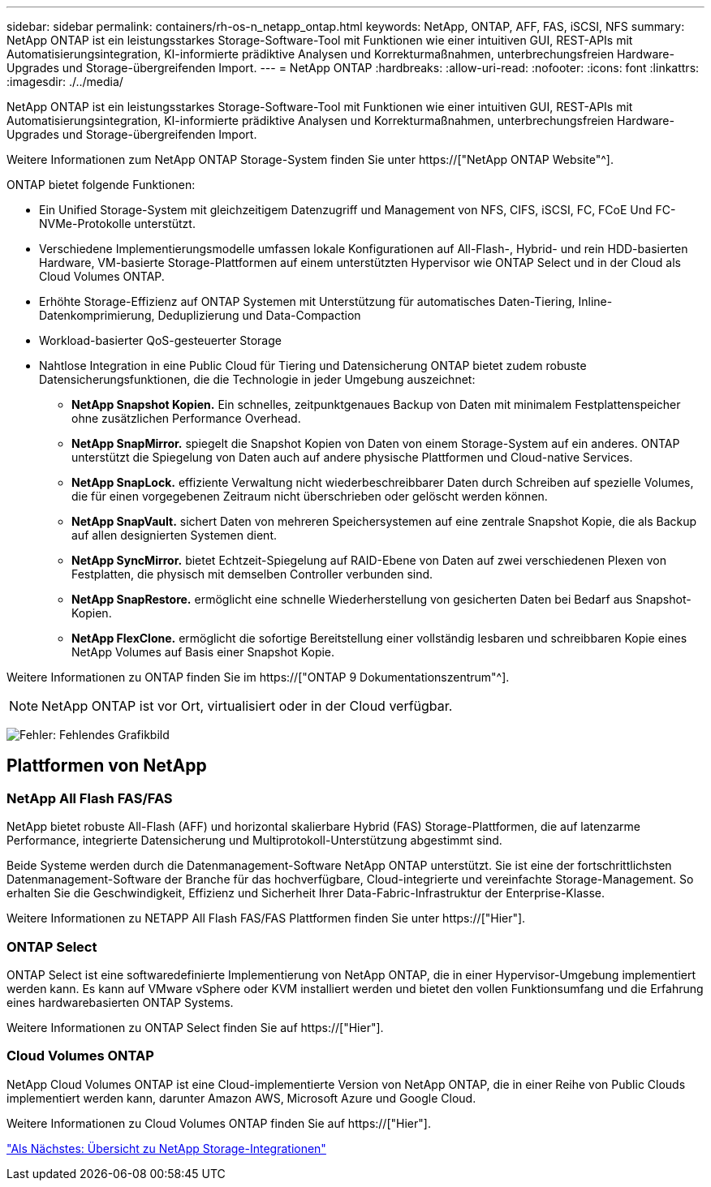 ---
sidebar: sidebar 
permalink: containers/rh-os-n_netapp_ontap.html 
keywords: NetApp, ONTAP, AFF, FAS, iSCSI, NFS 
summary: NetApp ONTAP ist ein leistungsstarkes Storage-Software-Tool mit Funktionen wie einer intuitiven GUI, REST-APIs mit Automatisierungsintegration, KI-informierte prädiktive Analysen und Korrekturmaßnahmen, unterbrechungsfreien Hardware-Upgrades und Storage-übergreifenden Import. 
---
= NetApp ONTAP
:hardbreaks:
:allow-uri-read: 
:nofooter: 
:icons: font
:linkattrs: 
:imagesdir: ./../media/


NetApp ONTAP ist ein leistungsstarkes Storage-Software-Tool mit Funktionen wie einer intuitiven GUI, REST-APIs mit Automatisierungsintegration, KI-informierte prädiktive Analysen und Korrekturmaßnahmen, unterbrechungsfreien Hardware-Upgrades und Storage-übergreifenden Import.

Weitere Informationen zum NetApp ONTAP Storage-System finden Sie unter https://["NetApp ONTAP Website"^].

ONTAP bietet folgende Funktionen:

* Ein Unified Storage-System mit gleichzeitigem Datenzugriff und Management von NFS, CIFS, iSCSI, FC, FCoE Und FC-NVMe-Protokolle unterstützt.
* Verschiedene Implementierungsmodelle umfassen lokale Konfigurationen auf All-Flash-, Hybrid- und rein HDD-basierten Hardware, VM-basierte Storage-Plattformen auf einem unterstützten Hypervisor wie ONTAP Select und in der Cloud als Cloud Volumes ONTAP.
* Erhöhte Storage-Effizienz auf ONTAP Systemen mit Unterstützung für automatisches Daten-Tiering, Inline-Datenkomprimierung, Deduplizierung und Data-Compaction
* Workload-basierter QoS-gesteuerter Storage
* Nahtlose Integration in eine Public Cloud für Tiering und Datensicherung ONTAP bietet zudem robuste Datensicherungsfunktionen, die die Technologie in jeder Umgebung auszeichnet:
+
** *NetApp Snapshot Kopien.* Ein schnelles, zeitpunktgenaues Backup von Daten mit minimalem Festplattenspeicher ohne zusätzlichen Performance Overhead.
** *NetApp SnapMirror.* spiegelt die Snapshot Kopien von Daten von einem Storage-System auf ein anderes. ONTAP unterstützt die Spiegelung von Daten auch auf andere physische Plattformen und Cloud-native Services.
** *NetApp SnapLock.* effiziente Verwaltung nicht wiederbeschreibbarer Daten durch Schreiben auf spezielle Volumes, die für einen vorgegebenen Zeitraum nicht überschrieben oder gelöscht werden können.
** *NetApp SnapVault.* sichert Daten von mehreren Speichersystemen auf eine zentrale Snapshot Kopie, die als Backup auf allen designierten Systemen dient.
** *NetApp SyncMirror.* bietet Echtzeit-Spiegelung auf RAID-Ebene von Daten auf zwei verschiedenen Plexen von Festplatten, die physisch mit demselben Controller verbunden sind.
** *NetApp SnapRestore.* ermöglicht eine schnelle Wiederherstellung von gesicherten Daten bei Bedarf aus Snapshot-Kopien.
** *NetApp FlexClone.* ermöglicht die sofortige Bereitstellung einer vollständig lesbaren und schreibbaren Kopie eines NetApp Volumes auf Basis einer Snapshot Kopie.




Weitere Informationen zu ONTAP finden Sie im https://["ONTAP 9 Dokumentationszentrum"^].


NOTE: NetApp ONTAP ist vor Ort, virtualisiert oder in der Cloud verfügbar.

image:redhat_openshift_image35.png["Fehler: Fehlendes Grafikbild"]



== Plattformen von NetApp



=== NetApp All Flash FAS/FAS

NetApp bietet robuste All-Flash (AFF) und horizontal skalierbare Hybrid (FAS) Storage-Plattformen, die auf latenzarme Performance, integrierte Datensicherung und Multiprotokoll-Unterstützung abgestimmt sind.

Beide Systeme werden durch die Datenmanagement-Software NetApp ONTAP unterstützt. Sie ist eine der fortschrittlichsten Datenmanagement-Software der Branche für das hochverfügbare, Cloud-integrierte und vereinfachte Storage-Management. So erhalten Sie die Geschwindigkeit, Effizienz und Sicherheit Ihrer Data-Fabric-Infrastruktur der Enterprise-Klasse.

Weitere Informationen zu NETAPP All Flash FAS/FAS Plattformen finden Sie unter https://["Hier"].



=== ONTAP Select

ONTAP Select ist eine softwaredefinierte Implementierung von NetApp ONTAP, die in einer Hypervisor-Umgebung implementiert werden kann. Es kann auf VMware vSphere oder KVM installiert werden und bietet den vollen Funktionsumfang und die Erfahrung eines hardwarebasierten ONTAP Systems.

Weitere Informationen zu ONTAP Select finden Sie auf https://["Hier"].



=== Cloud Volumes ONTAP

NetApp Cloud Volumes ONTAP ist eine Cloud-implementierte Version von NetApp ONTAP, die in einer Reihe von Public Clouds implementiert werden kann, darunter Amazon AWS, Microsoft Azure und Google Cloud.

Weitere Informationen zu Cloud Volumes ONTAP finden Sie auf https://["Hier"].

link:rh-os-n_overview_storint.html["Als Nächstes: Übersicht zu NetApp Storage-Integrationen"]
